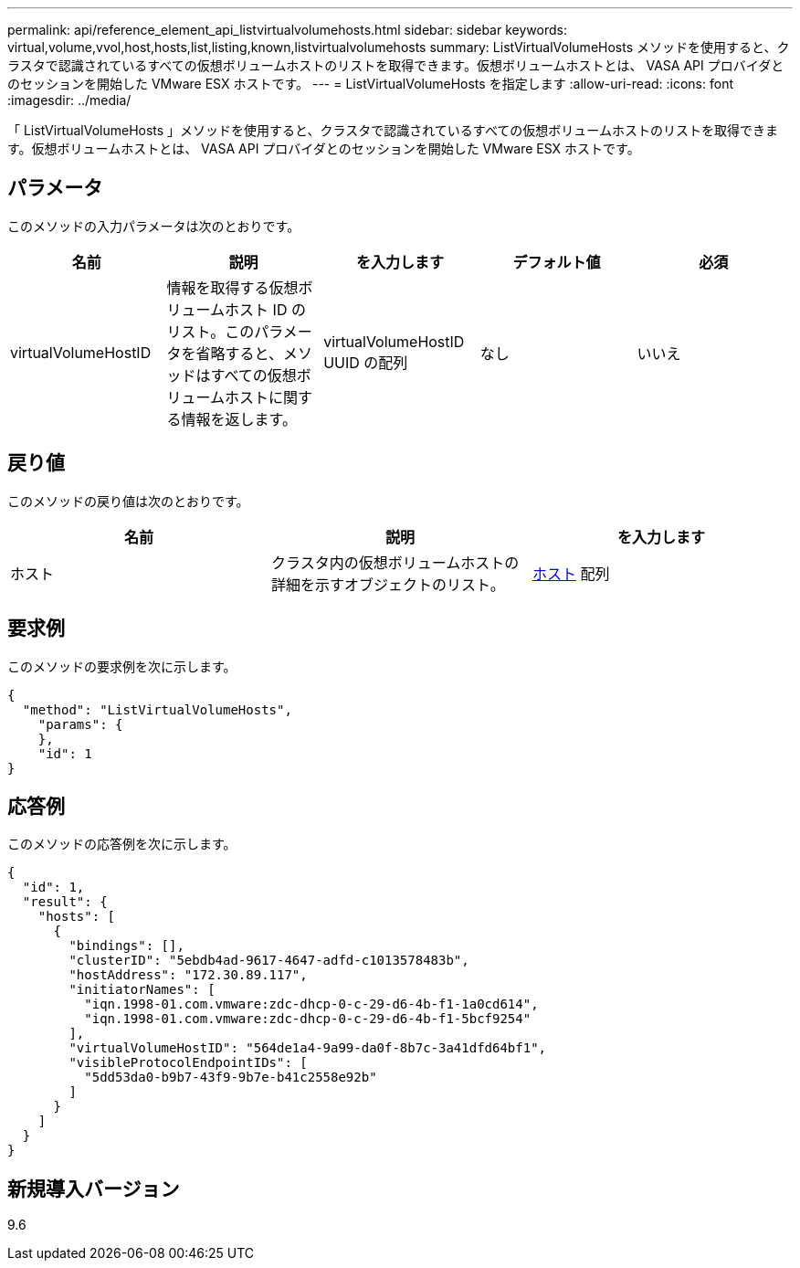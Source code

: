 ---
permalink: api/reference_element_api_listvirtualvolumehosts.html 
sidebar: sidebar 
keywords: virtual,volume,vvol,host,hosts,list,listing,known,listvirtualvolumehosts 
summary: ListVirtualVolumeHosts メソッドを使用すると、クラスタで認識されているすべての仮想ボリュームホストのリストを取得できます。仮想ボリュームホストとは、 VASA API プロバイダとのセッションを開始した VMware ESX ホストです。 
---
= ListVirtualVolumeHosts を指定します
:allow-uri-read: 
:icons: font
:imagesdir: ../media/


[role="lead"]
「 ListVirtualVolumeHosts 」メソッドを使用すると、クラスタで認識されているすべての仮想ボリュームホストのリストを取得できます。仮想ボリュームホストとは、 VASA API プロバイダとのセッションを開始した VMware ESX ホストです。



== パラメータ

このメソッドの入力パラメータは次のとおりです。

|===
| 名前 | 説明 | を入力します | デフォルト値 | 必須 


 a| 
virtualVolumeHostID
 a| 
情報を取得する仮想ボリュームホスト ID のリスト。このパラメータを省略すると、メソッドはすべての仮想ボリュームホストに関する情報を返します。
 a| 
virtualVolumeHostID UUID の配列
 a| 
なし
 a| 
いいえ

|===


== 戻り値

このメソッドの戻り値は次のとおりです。

|===
| 名前 | 説明 | を入力します 


 a| 
ホスト
 a| 
クラスタ内の仮想ボリュームホストの詳細を示すオブジェクトのリスト。
 a| 
xref:reference_element_api_host.adoc[ホスト] 配列

|===


== 要求例

このメソッドの要求例を次に示します。

[listing]
----
{
  "method": "ListVirtualVolumeHosts",
    "params": {
    },
    "id": 1
}
----


== 応答例

このメソッドの応答例を次に示します。

[listing]
----
{
  "id": 1,
  "result": {
    "hosts": [
      {
        "bindings": [],
        "clusterID": "5ebdb4ad-9617-4647-adfd-c1013578483b",
        "hostAddress": "172.30.89.117",
        "initiatorNames": [
          "iqn.1998-01.com.vmware:zdc-dhcp-0-c-29-d6-4b-f1-1a0cd614",
          "iqn.1998-01.com.vmware:zdc-dhcp-0-c-29-d6-4b-f1-5bcf9254"
        ],
        "virtualVolumeHostID": "564de1a4-9a99-da0f-8b7c-3a41dfd64bf1",
        "visibleProtocolEndpointIDs": [
          "5dd53da0-b9b7-43f9-9b7e-b41c2558e92b"
        ]
      }
    ]
  }
}
----


== 新規導入バージョン

9.6
